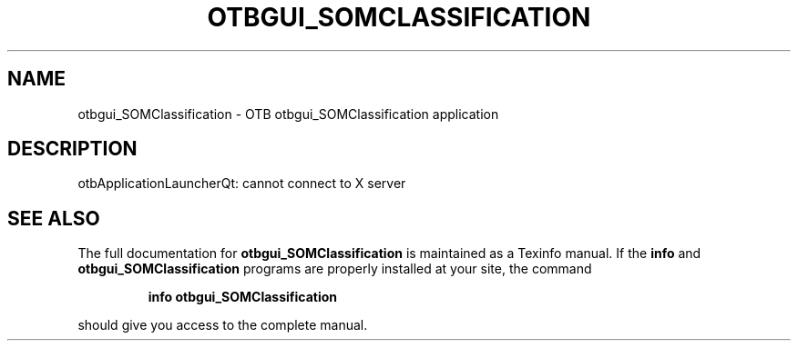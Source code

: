 .\" DO NOT MODIFY THIS FILE!  It was generated by help2man 1.46.4.
.TH OTBGUI_SOMCLASSIFICATION "1" "September 2015" "otbgui_SOMClassification 5.0.0" "User Commands"
.SH NAME
otbgui_SOMClassification \- OTB otbgui_SOMClassification application
.SH DESCRIPTION
otbApplicationLauncherQt: cannot connect to X server
.SH "SEE ALSO"
The full documentation for
.B otbgui_SOMClassification
is maintained as a Texinfo manual.  If the
.B info
and
.B otbgui_SOMClassification
programs are properly installed at your site, the command
.IP
.B info otbgui_SOMClassification
.PP
should give you access to the complete manual.
